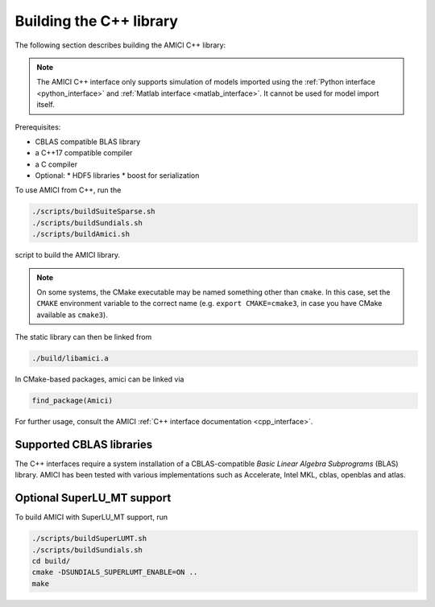 .. _amici_cpp_installation:

Building the C++ library
========================

The following section describes building the AMICI C++ library:

.. note::

   The AMICI C++ interface only supports simulation of models imported using
   the :ref:`Python interface <python_interface>` and
   :ref:`Matlab interface <matlab_interface>`. It cannot be used for model
   import itself.

Prerequisites:

* CBLAS compatible BLAS library
* a C++17 compatible compiler
* a C compiler
* Optional:
  * HDF5 libraries
  * boost for serialization

To use AMICI from C++, run the

.. code-block:: bash

    ./scripts/buildSuiteSparse.sh
    ./scripts/buildSundials.sh
    ./scripts/buildAmici.sh

script to build the AMICI library.

.. note::

   On some systems, the CMake executable may be named something
   other than ``cmake``. In this case, set the ``CMAKE`` environment variable
   to the correct name (e.g. ``export CMAKE=cmake3``, in case you have CMake
   available as ``cmake3``).

The static library can then be linked from

.. code-block:: bash

    ./build/libamici.a

In CMake-based packages, amici can be linked via

.. code-block:: cmake

    find_package(Amici)

For further usage, consult the AMICI
:ref:`C++ interface documentation <cpp_interface>`.


Supported CBLAS libraries
-------------------------

The C++ interfaces require a system installation of a CBLAS-compatible
*Basic Linear Algebra Subprograms* (BLAS) library.
AMICI has been tested with various implementations such as Accelerate,
Intel MKL, cblas, openblas and atlas.

Optional SuperLU_MT support
---------------------------

To build AMICI with SuperLU_MT support, run

.. code-block:: bash

   ./scripts/buildSuperLUMT.sh
   ./scripts/buildSundials.sh
   cd build/
   cmake -DSUNDIALS_SUPERLUMT_ENABLE=ON ..
   make
